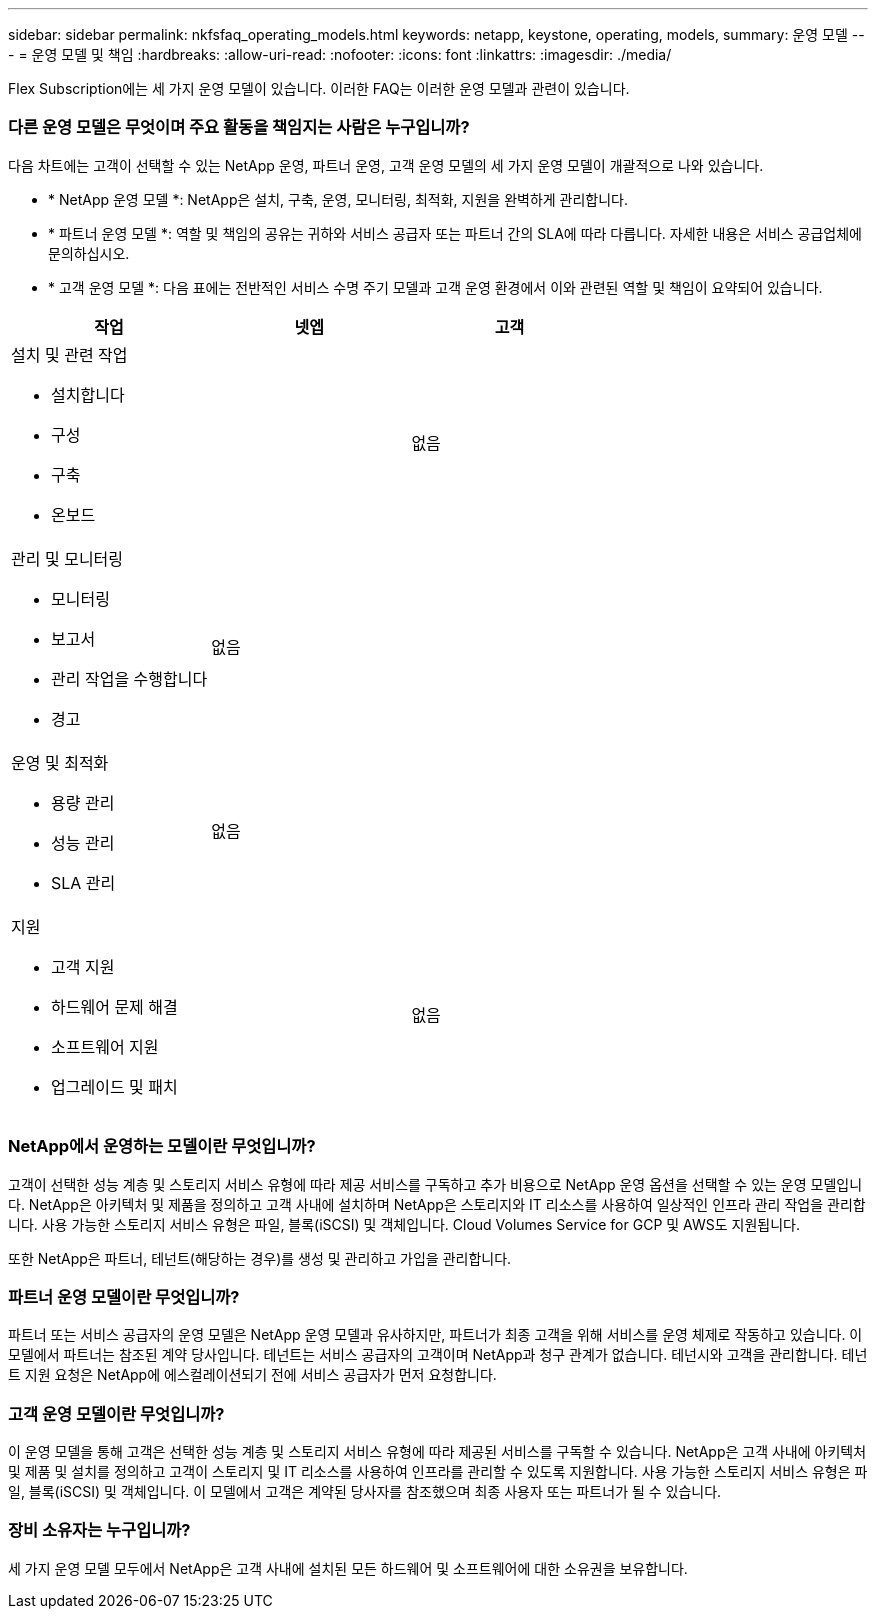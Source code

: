 ---
sidebar: sidebar 
permalink: nkfsfaq_operating_models.html 
keywords: netapp, keystone, operating, models, 
summary: 운영 모델 
---
= 운영 모델 및 책임
:hardbreaks:
:allow-uri-read: 
:nofooter: 
:icons: font
:linkattrs: 
:imagesdir: ./media/


[role="lead"]
Flex Subscription에는 세 가지 운영 모델이 있습니다. 이러한 FAQ는 이러한 운영 모델과 관련이 있습니다.



=== 다른 운영 모델은 무엇이며 주요 활동을 책임지는 사람은 누구입니까?

다음 차트에는 고객이 선택할 수 있는 NetApp 운영, 파트너 운영, 고객 운영 모델의 세 가지 운영 모델이 개괄적으로 나와 있습니다.

* * NetApp 운영 모델 *: NetApp은 설치, 구축, 운영, 모니터링, 최적화, 지원을 완벽하게 관리합니다.
* * 파트너 운영 모델 *: 역할 및 책임의 공유는 귀하와 서비스 공급자 또는 파트너 간의 SLA에 따라 다릅니다. 자세한 내용은 서비스 공급업체에 문의하십시오.
* * 고객 운영 모델 *: 다음 표에는 전반적인 서비스 수명 주기 모델과 고객 운영 환경에서 이와 관련된 역할 및 책임이 요약되어 있습니다.


|===
| 작업 | 넷엡 | 고객 


 a| 
설치 및 관련 작업

* 설치합니다
* 구성
* 구축
* 온보드

| image:check.png[""] | 없음 


 a| 
관리 및 모니터링

* 모니터링
* 보고서
* 관리 작업을 수행합니다
* 경고

| 없음 | image:check.png[""] 


 a| 
운영 및 최적화

* 용량 관리
* 성능 관리
* SLA 관리

| 없음 | image:check.png[""] 


 a| 
지원

* 고객 지원
* 하드웨어 문제 해결
* 소프트웨어 지원
* 업그레이드 및 패치

| image:check.png[""] | 없음 
|===


=== NetApp에서 운영하는 모델이란 무엇입니까?

고객이 선택한 성능 계층 및 스토리지 서비스 유형에 따라 제공 서비스를 구독하고 추가 비용으로 NetApp 운영 옵션을 선택할 수 있는 운영 모델입니다. NetApp은 아키텍처 및 제품을 정의하고 고객 사내에 설치하며 NetApp은 스토리지와 IT 리소스를 사용하여 일상적인 인프라 관리 작업을 관리합니다. 사용 가능한 스토리지 서비스 유형은 파일, 블록(iSCSI) 및 객체입니다. Cloud Volumes Service for GCP 및 AWS도 지원됩니다.

또한 NetApp은 파트너, 테넌트(해당하는 경우)를 생성 및 관리하고 가입을 관리합니다.



=== 파트너 운영 모델이란 무엇입니까?

파트너 또는 서비스 공급자의 운영 모델은 NetApp 운영 모델과 유사하지만, 파트너가 최종 고객을 위해 서비스를 운영 체제로 작동하고 있습니다. 이 모델에서 파트너는 참조된 계약 당사입니다. 테넌트는 서비스 공급자의 고객이며 NetApp과 청구 관계가 없습니다. 테넌시와 고객을 관리합니다. 테넌트 지원 요청은 NetApp에 에스컬레이션되기 전에 서비스 공급자가 먼저 요청합니다.



=== 고객 운영 모델이란 무엇입니까?

이 운영 모델을 통해 고객은 선택한 성능 계층 및 스토리지 서비스 유형에 따라 제공된 서비스를 구독할 수 있습니다. NetApp은 고객 사내에 아키텍처 및 제품 및 설치를 정의하고 고객이 스토리지 및 IT 리소스를 사용하여 인프라를 관리할 수 있도록 지원합니다. 사용 가능한 스토리지 서비스 유형은 파일, 블록(iSCSI) 및 객체입니다. 이 모델에서 고객은 계약된 당사자를 참조했으며 최종 사용자 또는 파트너가 될 수 있습니다.



=== 장비 소유자는 누구입니까?

세 가지 운영 모델 모두에서 NetApp은 고객 사내에 설치된 모든 하드웨어 및 소프트웨어에 대한 소유권을 보유합니다.
